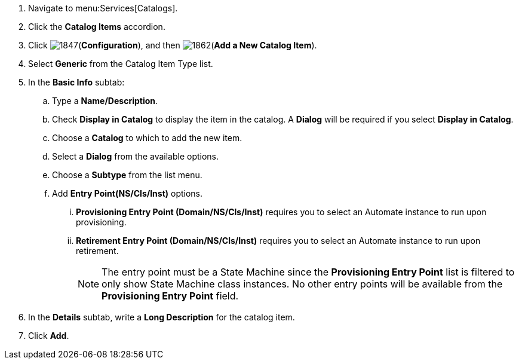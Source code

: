 . Navigate to menu:Services[Catalogs].
. Click the *Catalog Items* accordion.
. Click image:1847.png[](*Configuration*), and then image:1862.png[](*Add a New Catalog Item*).
. Select *Generic* from the Catalog Item Type list. 
. In the *Basic Info* subtab:
.. Type a *Name/Description*.
.. Check *Display in Catalog* to display the item in the catalog. A *Dialog* will be required if you select *Display in Catalog*.
.. Choose a *Catalog* to which to add the new item.
.. Select a *Dialog* from the available options. 
.. Choose a *Subtype* from the list menu.
.. Add *Entry Point(NS/Cls/Inst)* options.
... *Provisioning Entry Point (Domain/NS/Cls/Inst)* requires you to select an Automate instance to run upon provisioning.
... *Retirement Entry Point (Domain/NS/Cls/Inst)* requires you to select an Automate instance to run upon retirement.
+
[NOTE]
========
The entry point must be a State Machine since the *Provisioning Entry Point* list is filtered to only show State Machine class instances. No other entry points will be available from the *Provisioning Entry Point* field.
========
+
. In the *Details* subtab, write a *Long Description* for the catalog item.
. Click *Add*.